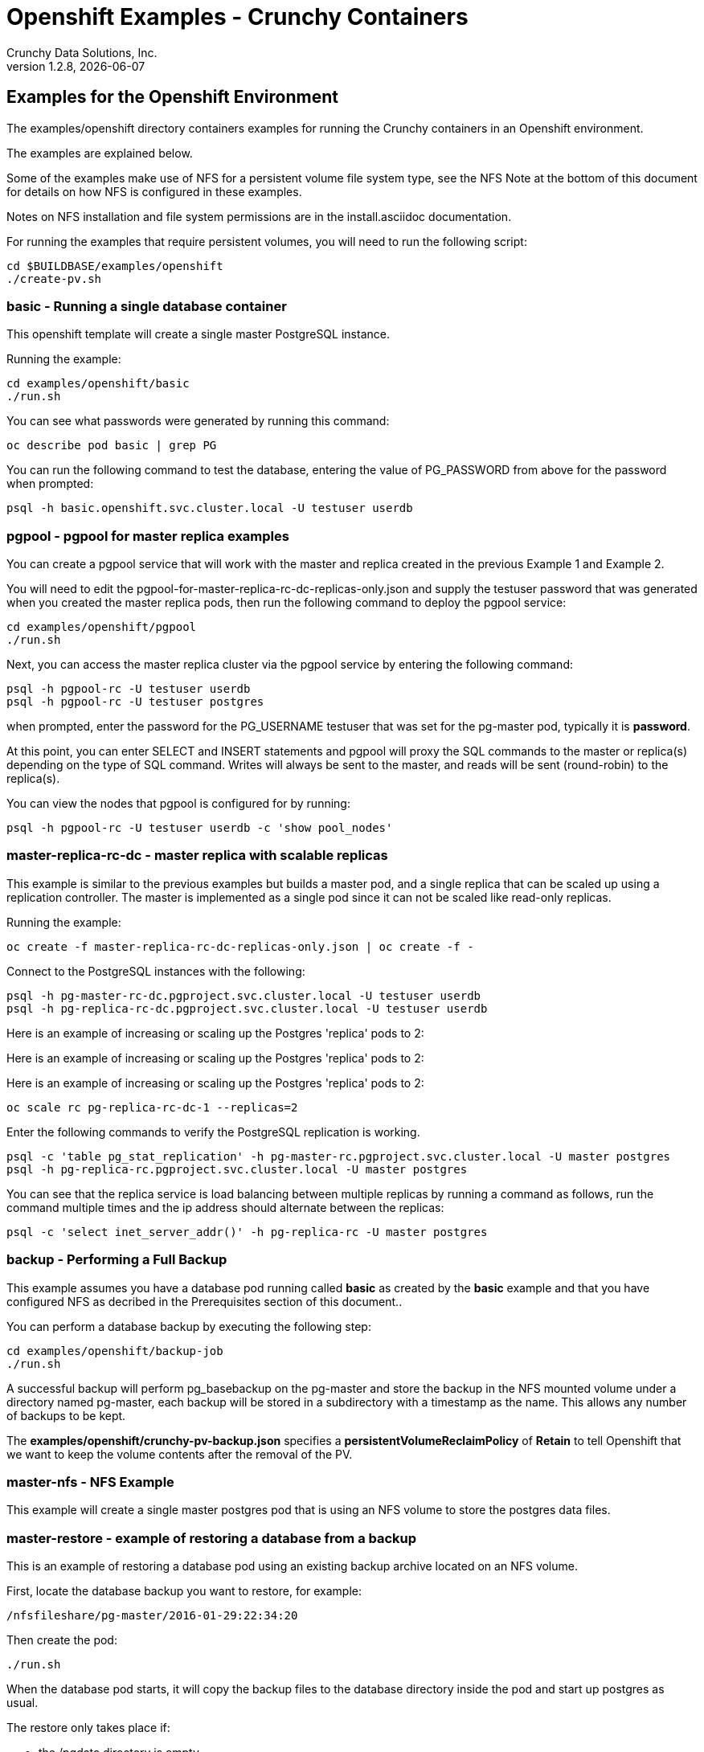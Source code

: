 = Openshift Examples - Crunchy Containers
Crunchy Data Solutions, Inc.
v1.2.8, {docdate}
:title-logo-image: image:crunchy_logo.png["CrunchyData Logo",align="center",scaledwidth="80%"]

== Examples for the Openshift Environment
The examples/openshift directory containers examples for 
running the Crunchy containers in an Openshift environment.

The examples are explained below.

Some of the examples make use of NFS for a persistent volume
file system type, see the NFS Note at the bottom of this document
for details on how NFS is configured in these examples.  

Notes on NFS installation and file system permissions are in the install.asciidoc documentation.

For running the examples that require persistent volumes, you
will need to run the following script:
....
cd $BUILDBASE/examples/openshift
./create-pv.sh
....


=== *basic* - Running a single database container

This openshift template will create a single master PostgreSQL instance.


Running the example:

....
cd examples/openshift/basic
./run.sh
....

You can see what passwords were generated by running this command:

....
oc describe pod basic | grep PG
....

You can run the following command to test the database, entering
the value of PG_PASSWORD from above for the password when prompted:

....
psql -h basic.openshift.svc.cluster.local -U testuser userdb
....

=== *pgpool*  - pgpool for master replica examples

You can create a pgpool service that will work with the
master and replica created in the previous Example 1 and Example 2.  

You will need to edit the pgpool-for-master-replica-rc-dc-replicas-only.json and supply the 
testuser password that was generated when you created
the master replica pods, then run the following command
to deploy the pgpool service:

....
cd examples/openshift/pgpool
./run.sh
....

Next, you can access the master replica cluster via the pgpool
service by entering the following command:

....
psql -h pgpool-rc -U testuser userdb
psql -h pgpool-rc -U testuser postgres
....

when prompted, enter the password for the PG_USERNAME testuser
that was set for the pg-master pod, typically it is *password*.

At this point, you can enter SELECT and INSERT statements and
pgpool will proxy the SQL commands to the master or replica(s)
depending on the type of SQL command.  Writes will always
be sent to the master, and reads will be sent (round-robin)
to the replica(s).

You can view the nodes that pgpool is configured for by
running:
....
psql -h pgpool-rc -U testuser userdb -c 'show pool_nodes'
....
 
=== *master-replica-rc-dc* - master replica with scalable replicas

This example is similar to the previous examples but
builds a master pod, and a single replica that can be scaled up
using a replication controller.   The master is implemented as
a single pod since it can not be scaled like read-only replicas.

Running the example:

....
oc create -f master-replica-rc-dc-replicas-only.json | oc create -f -
....

Connect to the PostgreSQL instances with the following:

....
psql -h pg-master-rc-dc.pgproject.svc.cluster.local -U testuser userdb
psql -h pg-replica-rc-dc.pgproject.svc.cluster.local -U testuser userdb
....

Here is an example of increasing or scaling up the Postgres 'replica' pods to 2:

Here is an example of increasing or scaling up the Postgres 'replica' pods to 2:

Here is an example of increasing or scaling up the Postgres 'replica' pods to 2:

....
oc scale rc pg-replica-rc-dc-1 --replicas=2
....

Enter the following commands to verify the PostgreSQL replication is working.

....
psql -c 'table pg_stat_replication' -h pg-master-rc.pgproject.svc.cluster.local -U master postgres
psql -h pg-replica-rc.pgproject.svc.cluster.local -U master postgres
....

You can see that the replica service is load balancing between
multiple replicas by running a command as follows, run the command
multiple times and the ip address should alternate between
the replicas:

....
psql -c 'select inet_server_addr()' -h pg-replica-rc -U master postgres
....

=== *backup* - Performing a Full Backup

This example assumes you have a database pod running called *basic*
as created by the *basic* example and that you have configured NFS as decribed
in the Prerequisites section of this document..

You can perform a database backup by executing the following
step:

....
cd examples/openshift/backup-job
./run.sh
....

A successful backup will perform pg_basebackup on the pg-master and store
the backup in the NFS mounted volume under a directory named pg-master, each
backup will be stored in a subdirectory with a timestamp as the name.  This
allows any number of backups to be kept.

The *examples/openshift/crunchy-pv-backup.json* specifies a *persistentVolumeReclaimPolicy* of *Retain* to tell Openshift
that we want to keep the volume contents after the removal of the PV.

=== *master-nfs* - NFS Example

This example will create a single master postgres pod that is using 
an NFS volume to store the postgres data files.


=== *master-restore* - example of restoring a database from a backup

This is an example of restoring a database pod using
an existing backup archive located on an NFS volume.

First, locate the database backup you want to restore, for example:
....
/nfsfileshare/pg-master/2016-01-29:22:34:20
....

Then create the pod:
....
./run.sh
....

When the database pod starts, it will copy the backup files
to the database directory inside the pod and start up postgres as
usual.  

The restore only takes place if:

 * the /pgdata directory is empty
 * the /backups directory contains a valid postgresql.conf file

=== Openshift Example 7 - Failover Example

An example of performing a database failover is described
in the following steps:
 
 * create a master and replica replication using master-replica-rc-dc-replicas-only.json
....
oc process -f master-replica-rc-dc-replicas-only.json | oc create -f -
....
 * scale up the number of replicas to 2
....
oc scale rc pg-replica-rc-1 --replicas=2
....
 * delete the master pod
....
oc delete pod pg-master-rc
....
 * exec into a replica and create a trigger file to being
   the recovery process, effectively turning the replica into a master
....
oc exec -it pg-replica-rc-1-lt5a5
touch /tmp/pg-failover-trigger
....
 * change the label on the replica to pg-master-rc instead of pg-replica-rc
....
oc edit pod/pg-replica-rc-1-lt5a5
original line: labels/name: pg-replica-rc
updated line: labels/name: pg-master-rc
....
   or alternatively:
....
oc label --overwrite=true pod pg-replica-rc-1-lt5a5 name=pg-master-rc
....
  
You can test the failover by creating some data on the master
and then test to see if the replicas have the replicated data.

....
psql -c 'create table foo (id int)' -U master -h pg-master-rc postgres
psql -c 'table foo' -U master -h pg-replica-rc postgres
....

After a failover, you would most likely want to create a database
backup and be prepared to recreate your cluster from that backup.

=== *master-replica-rc-nfs*  - Master Slave Deployment using NFS

This example uses NFS volumes for the master and the replicas.  In
some scenarios, customers might want to have all the Postgres
instances using NFS volumes for persistence.  

Relevant files for this example:

 * master-replica-rc-nfs.json
This file creates the master and replica deployment, creating pods and services
where the replica is controlled by a Replication Controller, allowing you 
to scale up the replicas.

To run the example, follow these steps:

As the project user, create the master replica deployment:
....
./run.sh
....

If you examing your NFS directory, you will see postgres data directories
created and used by your master and replica pods.

Next, add some test data to the master:
....
psql -c 'create table testtable (id int)' -U master -h pg-master-rc-nfs postgres
psql -c 'insert into testtable values (123)' -U master -h pg-master-rc-nfs postgres
....

Next, add a new replica:
....
oc scale rc pg-replica-rc-nfs-1 --replicas=2
....

At this point, you should see the new NFS directory created by the new
replica pod, and you should also be able to test that replication is
working on the new replica:
....
psql -c 'table testtable' -U master -h pg-replica-rc-nfs postgres
....

=== *badger* - pgbadger example

This example creates a pod that contains a database container and
a pgbadger container.

*pgbadger* is then served up on port 10000.  Each time you do a 
GET on http://pg-master:10000/api/badgergenerate
it will run pgbadger against the database log files running in the
pg-master container.

To run the example:

....
cd examples/openshift/badger
./run.sh
....

try the following command to see the generated HTML output:

....
curl http://badger-example:10000/api/badgergenerate
....

You can view this output in a browser if you allow port forwarding
from your container to your server host using a command like
this:

....
socat tcp-listen:10001,reuseaddr,fork tcp:pg-master:10000
....

This command maps port 10000 of the service/container to port
10001 of the local server.  You can now use your browser to 
see the badger report.

This is a short-cut way to expose a service to the external world, 
Openshift would normally configure a Router whereby you could 
'expose' the service in an Openshift way.  Here is the docs
on installing the Openshift Router:

....
https://docs.openshift.com/enterprise/3.0/install_config/install/deploy_router.html
....

=== *secret* - database with secrets

This example allows you to set the Postgresql passwords
using Kube Secrets.

The secret uses a base64 encoded string to represent the
values to be read by the container during initialization.  The
encoded password value is *password*.  Run the example
as follows:

....
examples/openshift/secret/run.sh
....

The secrets are mounted in the */pguser*, */pgmaster*, */pgroot* volumes within the
container and read during initialization.  The container
scripts create a Postgres user with those values, and sets the passwords
for the master user and postgres superuser using the mounted secret volumes.

When using secrets, you do NOT have to specify the following
env vars if you specify all three secrets volumes:
 * PG_USER
 * PG_PASSWORD
 * PG_ROOT_PASSWORD
 * PG_MASTER_USER
 * PG_MASTER_PASSWORD

You can test the container as follows, in all cases, the password is *password*:
....
psql -h secret-pg -U pguser1 postgres
psql -h secret-pg -U postgres postgres
psql -h secret-pg -U master postgres
....

=== *watch* - Automated Failover

This example shows how a form of automated failover can be
configured for a master and replica deployment.

First, create a master and a replica, in this case the replica lives in a
Deployment which can scale up:

....
cd examples/openshift/master-replica-dc
./run.sh
....

Next, create an Openshift service account which is used by the crunchy-watch
container to perform the failover, also set policies that allow the
service account the ability to edit resources within the openshift and 
default projects :

....
oc create -f sa.json
oc policy add-role-to-group edit system:serviceaccounts -n openshift
oc policy add-role-to-group edit system:serviceaccounts -n default
....

Next, create the container that will 'watch' the Postgresql cluster:

....
cd examples/openshift/watch
./run.sh
....

At this point, the watcher will sleep every 20 seconds (configurable) to
see if the master is responding.  If the master doesn't respond, the watcher
will perform the following logic:

 * log into openshift using the service account
 * set its current project
 * find the first replica pod
 * delete the master service saving off the master service definition
 * create the trigger file on the first replica pod
 * wait 20 seconds for the failover to complete on the replica pod
 * edit the replica pod's lable to match that of the master
 * recreate the master service using the stored service definition
 * loop through the other remaining replica and delete its pod

At this point, clients when access the master's service will actually
be accessing the new master.  Also, Openshift will recreate the number
of replicas to its original configuration which each replica pointed to the
new master.  Replication from the master to the new replicas will be
started as each new replica is started by Openshift.

To test it out, delete the master pod and view the watch pod log:
....
oc delete pod pg-master-rc-dc
oc logs watch
oc get pod
....


=== *metrics* - Metrics Collection

This example shows how postgres metrics can be collected
and stored in prometheus and graphed with grafana.

First, create the crunchy-metrics pod which contains
the prometheus data store and the grafana graphing web application:

....
./run.sh
....

At this point, you can view the prometheus web console at
crunchy-metrics:9090, the prometheus push gateway at crunchy-metrics:9091,
and the grafana web app at crunchy-metrics:3000.

Next, start a postgres pod that has the crunchy-collect container
as follows:
....
cd $BUILDBASE/examples/openshift/collect
./run.sh
....

At this point, metrics will be collected every 3 minutes and pushed
to prometheus.  You can build graphs off the metrics using grafana.

=== *vacuum* - Vacuum  job

This example shows how you can run a vacuum job against
a postgres database container.

The crunchy-vacuum container image exists to allow a DBA
a way to run a job either one-off or scheduled to perform
a variety of vacuum operations.

To run the vacuum a single time, an example is included
as follows from the examples/openshift directory:

....
cd examples/openshift/master-replica
./run.sh
cd ../vacuum-job
./run.sh
....

This will start a vacuum container that runs as a Kube Job type.  It
will run once.  The crunchy-vacuum image is executed, passed in
the Postgres connection parameters to the single-master postgres 
container.  The type of vacuum performed is dictated by the 
environment variables passed into the job. The complete set
of environment variables read by the vacuum job include:

 * VAC_FULL - when set to true adds the FULL parameter to the VACUUM command
 * VAC_TABLE - when set, allows you to specify a single table to vacuum, when
 not specified, the entire database tables are vacuumed
 * JOB_HOST - required variable is the postgres host we connect to
 * PG_USER - required variable is the postgres user we connect with
 * PG_DATABASE - required variable is the postgres database we connect to
 * PG_PASSWORD - required variable is the postgres user password we connect with
 * PG_PORT - allows you to override the default value of 5432
 * VAC_ANALYZE - when set to true adds the ANALYZE parameter to the VACUUM command
 * VAC_VERBOSE - when set to true adds the VERBOSE parameter to the VACUUM command
 * VAC_FREEZE - when set to true adds the FREEZE parameter to the VACUUM command

=== *custom-config* - Custom Configuration Files

This example shows how you can use your own customized version of setup.sql 
when creating a postgres database container.

If you mount a /pgconf volume, crunchy-postgres will look at that directory
for postgresql.conf, pg_hba.conf, and setup.sql.  If it finds one of them it
will use that file instead of the default files.

The example shows how a custom setup.sql file can be used.
Run it as follows from the examples/openshift/custom-config directory:

....
./run.sh
....

This will start a database container that will use an NFS mounted /pgconf
directory that will container the custom setup.sql file found in the example
directory.

=== *pgbouncer* - pgbouncer

This example shows how you can use the crunchy-pgbouncer container 
when running under Openshift.

The example assumes you have run the master/replica example
found here:
....
examples/openshift/master-replica-dc
....

Then you would start up the pgbouncer container using the following
example:
....
examples/openshift/pgbouncer
....

The example assumes you have an NFS share path of /nfsfileshare/!  NFS
is required to mount the pgbouncer configuration files which are
then mounted to /pgconf in the crunchy-pgbouncer container.

If you mount a /pgconf volume, crunchy-postgres will look at that directory
for postgresql.conf, pg_hba.conf, and setup.sql.  If it finds one of them it
will use that file instead of the default files.

Test the example by killing off the master database container as
follows:
....
oc delete pod pg-master-rc-dc
....

Then watch the pgbouncer log as follows to confirm it detects the loss
of the master:
....
oc logs pgbouncer
....

After the failover is completed, you should be able to access
the new master using the master service as follows:
....
psql -h pg-master-rc-dc.openshift.svc.cluster.local -U master postgres
....

and access the replica as follows:
....
psql -h pg-replica-rc-dc.openshift.svc.cluster.local -U master postgres
....

or via the pgbouncer proxy as follows:
....
psql -h pgbouncer.openshift.svc.cluster.local  -U master master
....

=== *sync* - synchrounous replica

This example deploys a PostgreSQL cluster with a master,
a synchrounous replica, and an asynchronous replica.  The
two replicas share the same Service.

Running the example:
....
examples/openshift/sync/run.sh
....

Connect to the *master* and *replica* databases as follows:
....
psql -h master -U postgres postgres -c 'create table mister (id int)'
psql -h master -U postgres postgres -c 'insert into mister values (1)'
psql -h master -U postgres postgres -c 'table pg_stat_replication'
psql -h replica -U postgres postgres -c 'select inet_server_addr(), * from mister'
psql -h replica -U postgres postgres -c 'select inet_server_addr(), * from mister'
psql -h replica -U postgres postgres -c 'select inet_server_addr(), * from mister'
....

This set of queries will show you the IP address of the Postgres replica
container, notice it changes because of the round-robin Service proxy
we are using for both replicas.  The example queries also show that both
replicas are replicating from the master.

=== *pgadmin4* - pgadmin4

This example, examples/openshift/pgadmin4, provides a
container that runs the pgadmin4 web application.

To run this example, run the following:

....
cd $BUILDBASE/examples/openshift/pgadmin4
./run.sh
....

This script creates the *pgadmin4* pod and service, it will
expose port 5050.

You should now be able to browse to http://pgadmin4.openshift.svc.cluster.local:5050
and log into the web application using a user ID of *admin@admin.org*
and password of *password*.  Replace YOURLOCALIP with whatever
your local IP address happens to be.


=== *workshop* - workshop

This example, examples/openshift/workshop, provides an
example of using Openshift Templates to build pods, routes, services, etc.

You use the *oc new-app* command to create objects from the
JSON templates.  This is an alternative way to create Openshift objects
instead of using *oc create*.

This example is used within a joint Redhat-Crunchy workshop that is 
given at various conferences to demonstrate Openshift and Crunchy Containers
working together.  Thanks to Steven Pousty from Redhat for this 
example!

See the README file within the workshop directory for instructions
on running the example.


=== *pitr* - PITR (point in time recovery)

This is a complex example.  For details on how PITR is implemented
within the Suite, see the link:pitr.asciidoc[PITR Documentation] for details and background.

This example, examples/openshift/pitr, provides an
example of performing a PITR using Openshift.

Lets start by running the example database container:
....
cd $BUILDBASE/examples/openshift/pitr
./run-master-pitr.sh
....

This step will create a database container, *master-pitr*.  This
container is configured to continuously write WAL segment files
to a mounted volume (/pgwal).  

After you start the database, you will create a base backup
using this command:
....
./run-master-pitr-backup.sh
....

This will create a backup and write the backup files to a persistent
volume (/pgbackup).

Next, lets create some recovery targets within the database, run
the SQL commands against the *master-pitr* database as follows:
....
./run-sql.sh
....

This will create recovery targets named *beforechanges*, *afterchanges*, and
*nomorechanges*.  It will create a table, *pitrtest*, between
the *beforechanges* and *afterchanges* targets.  It will also run a SQL
CHECKPOINT to flush out the changes to WAL segments.

Next, now that we have a base backup and a set of WAL files containing
our database changes, we can shut down the *master-pitr* database
to simulate a database failure.  Do this by running the following:
....
oc delete pod master-pitr
....

Next, we will create 3 different restored database containers based
upon the base backup and the saved WAL files.

First, we restore prior to the *beforechanges* recovery target.  This
recovery point is *before* the *pitrtest* table is created.

Edit the master-pitr-restore.json file, and edit the environment
variable to indicate we want to use the *beforechanges* recovery
point:
....
}, {
"name": "RECOVERY_TARGET_NAME",
"value": "beforechanges"
}, {
....

Then run the following to create the restored database container:
....
./run-restore-pitr.sh
....

After the database has restored, you should be able to perform
a test to see if the recovery worked as expected:
....
psql -h master-pitr-restore.openshift.svc.cluster.local -U postgres postgres -c 'table pitrtest'
psql -h master-pitr-restore.openshift.svc.cluster.local -U postgres postgres -c 'create table foo (id int)'
psql -h master-pitr-restore.openshift.svc.cluster.local -U postgres postgres -c 'select pg_xlog_replay_resume()'
psql -h master-pitr-restore.openshift.svc.cluster.local -U postgres postgres -c 'create table foo (id int)'
....

The output of these command should show that the *pitrtest* table is not
present.  It should also show that you can not create a new table
because the database is paused in recovery mode.  Lastly, if you
execute a *resume* command, it will show that you can now create
a table as the database has fully recovered.

You can also test that if *afterchanges* is specified, that the 
*pitrtest* table is present but that the database is still in recovery
mode.

Lastly, you can test a full recovery using *all* of the WAL files, if 
you remove the *RECOVERY_TARGET_NAME* environment variable completely.

The NFS portions of this example depend upon an NFS file
system with the following path configurations be present:
....
/nfsfileshare
/nfsfileshare/backups
/nfsfileshare/WAL
....

=== *backrest* - pgbackrest example

This example shows how to enable pgbackrest as the archiver
within the crunchy-postgres container.  
See the link:backrest.asciidoc[pgbackrest Documentation] for details and background.

Start by running the example database container:
....
cd examples/openshift/backrest
./run.sh
....

This will create the following:
 * PV/PVC for /pgconf and /backrestrepo volumes
 * master database pod 
 * master service

The run.sh script copies the pgbackrest.conf configuration file
to /nfsfileshare/pgconf which is our NFS file path.

The archive files are written to the NFS path of /nfsfileshare/backrestrepo.

The presence of /pgconf/pgbackrest.conf is what is used to
determine whether pgbackrest will be used as the archive command or not.
You will need to specify the ARCHIVE_TIMEOUT environment variable
as well to use this.

After you run the example, you should see archive files 
being written to the /backrestrepo volume (/nfsfileshare/backrestrepo).


=== *configmap*- database credentials from a configmap

This example shows how to use a configmap to store the
postgresql.conf and pg_hba.conf files to be used when
overriding the default configuration within the container.

Start by running the database container:
....
cd $BUILDBASE/examples/openshift/configmap
./run.sh
....

The files, pg_hba.conf and postgresql.conf, in the
example directory are used to create a configmap object
within OpenShift.  Within the run.sh script, the configmap
is created, and notice within the configmap.json file
how the /pgconf mount is related to the configmap.


== Openshift Tips

=== Tip : Finding the Postgresql Passwords

The passwords used for the PostgreSQL user accounts are generated
by the Openshift 'process' command.  To inspect what value was
supplied, you can inspect the master pod as follows:

....
oc get pod pg-master-rc-1-n5z8r -o json
....

Look for the values of the environment variables:
- PG_USER
- PG_PASSWORD
- PG_DATABASE


=== Tip : Examining a backup job log

Database backups are implemented as a Kubernetes Job.  A Job is meant to run one time only
and not be restarted by Kubernetes.  To view jobs in Openshift you enter:

....
oc get jobs
oc describe job backupjob
....

You can get detailed logs by referring to the pod identifier in the job 'describe'
output as follows:

....
oc logs backupjob-pxh2o
....

=== Tip : Password Mgmt

Remember that if you do a database restore, you will get
whatever user IDs and passwords that were saved in the
backup.  So, if you do a restore to a new database
and use generated passwords, the new passwords will
not be the same as the passwords stored in the backup!

You have various options to deal with managing your
passwords.

 * externalize your passwords using secrets instead of using generated values
 * manually update your passwords to your known values after a restore

Note that you can edit the environment variables when there is a 'dc'
using, currently only the replicas have a 'dc' to avoid the possiblity
of creating multiple masters, this might need to change in the future,
to better support password management:
....
oc env dc/pg-master-rc PG_MASTER_PASSWORD=foo PG_MASTER=user1
....

=== Tip : Log Aggregation

Openshift can be configured to include the EFK stack for log aggregation.
Openshift Administrators can configure the EFK stack as documented
here:

https://docs.openshift.com/enterprise/3.1/install_config/aggregate_logging.html

=== Tip : nss_wrapper

If an Openshift deployment requires that random generated UIDs be
supported by containers, the Crunchy containers can be modifed
similar to those located here to support the use of nss_wrapper
to equate the random generated UIDs/GIDs by openshift with 
the postgres user:

https://github.com/openshift/postgresql/blob/master/9.4/root/usr/share/container-scripts/postgresql/common.sh


=== Tip : encoding secrets

You can use kubernetes secrets to set and maintain your database
credentials.  Secrets requires you base64 encode your user and password
values as follows:

....
echo -n 'myuserid' | base64
....

You will paste these values into  your JSON secrets files for values.

docker to be installed.

You can keep yum from upgrading docker by including this line
in your /etc/yum.conf file:

....
exclude=docker-1.9* docker-selinux-1.9*
....

=== Tip : DNS configuration for Openshift development

As of OSE 3.3, the following DNS modifications are not typically necessary
any longer....but I'm leaving them here as a reference....

Luke Meyer from Redhat wrote an excellent blog on how
to configure dnsmasq and Openshift, it is located here:

http://developers.redhat.com/blog/2015/11/19/dns-your-openshift-v3-cluster/

Key things included in this blog are:

 * configuring dhcp to include the local IP address in /etc/resolv.conf upon boot
 * configuring dnsmasq 
 * configuring openshift dns to listen on another port

In my dev setup, I have openshifts DNS listening on 127.0.0.1:8053.
I have my dnsmasq listening on the local IP address 192.168.0.109:53

Therefore in my /etc/dhcp/dhclient.conf I have this config:

....
prepend domain-name-servers 192.168.0.109;
....

If you dont have your DNS configured correctly, replication controllers
and deployment configs basically will not work.

=== Tip : system policys for pv creation and listing	

For my testing, I wanted to allow the *system* user to be able
to create and list persistent volumes, as of OSE 3.3, I had to
enter these commands as the *root* user after installation to
modify the policies:
....
oadm policy add-role-to-user cluster-reader system
oc describe clusterPolicyBindings :default
oadm policy add-cluster-role-to-user cluster-reader system
oc describe clusterPolicyBindings :default
oc describe clusterPolicyBindings :default
oadm policy add-cluster-role-to-user cluster-admin system
....

=== Tip : anyuid permissions

For my testing, I create a user named *test* on OSE, then
I run the following command to grant it permission to use the *anyuid* SCC:

....
oc adm policy add-scc-to-group anyuid system:authenticated
....

This says that any authenticate user can run with the anyuid SCC which lets
them create PVCs and use the *fsGroup* setting for the Postgres containers to
work using NFS.  There is probably a smarter and more precise way to grant
this permission?


=== Tip 15: NFS Setup

To control the permissions of the NFS file system
certain examples make use of the *supplementalGroups* security context
setting for pods.  In these examples, we specify the GID of the *nfsnobody* 
group (65534).  If you want to use a different GID for the supplementalGroup
then you will need to alter the NFS examples accordingly.

When the pod runs, the pod user is UID *26* which is the postgres
user ID.  By specifying the *supplementalGroup* the pod will also
be added to the *nfsnobody* group.  So, when you set up your NFS
mount, you can specify the permissions to be as follows:
....
drwxrwx---.   3 nfsnobody nfsnobody   23 Dec 16 11:28 nfsfileshare
....

This restricts *other* users from writing to the NFS share, but will
allow the *nfsnobody* group to have write access.  This way, the 
NFS mount permissions can be managed to only allow certain pods
write access.

Also, remember that on systems with SELinux set to enforcing mode
that you will need to allow NFS write permissions by running
this command:
....
sudo setsebool -P virt_use_nfs 1
....

Note that supplementalGroup settings are required for NFS but you
would use the fsGroup setting for the AWS file system.  Check out
this link for details:
https://docs.openshift.org/latest/install_config/persistent_storage/pod_security_context.html.

== Legal Notices

Copyright © 2017 Crunchy Data Solutions, Inc.

CRUNCHY DATA SOLUTIONS, INC. PROVIDES THIS GUIDE "AS IS" WITHOUT WARRANTY OF ANY KIND, EITHER EXPRESS OR IMPLIED, INCLUDING, BUT NOT LIMITED TO, THE IMPLIED WARRANTIES OF NON INFRINGEMENT, MERCHANTABILITY OR FITNESS FOR A PARTICULAR PURPOSE.

Crunchy, Crunchy Data Solutions, Inc. and the Crunchy Hippo Logo are trademarks of Crunchy Data Solutions, Inc.

